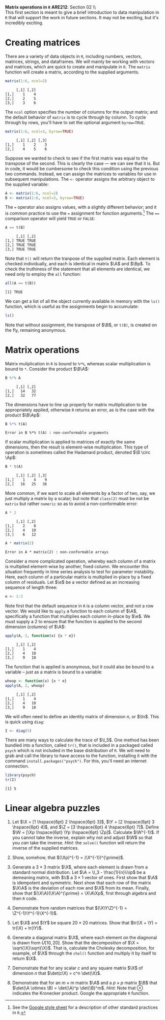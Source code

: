 #+AUTHOR:     
#+TITLE:      
#+OPTIONS:     toc:nil num:nil 
#+LATEX_HEADER: \usepackage{mathrsfs}
#+LATEX_HEADER: \usepackage{graphicx}
#+LATEX_HEADER: \usepackage{booktabs}
#+LATEX_HEADER: \usepackage{dcolumn}
#+LATEX_HEADER: \usepackage{subfigure}
#+LATEX_HEADER: \usepackage[margin=1in]{geometry}
#+LATEX_HEADER: \RequirePackage{fancyvrb}
#+LATEX_HEADER: \DefineVerbatimEnvironment{verbatim}{Verbatim}{fontsize=\small,formatcom = {\color[rgb]{0.1,0.2,0.9}}}
#+LATEX: \newcommand{\ep}{{\bf e}^\prime}
#+LATEX: \renewcommand{\e}{{\bf e}}
#+LATEX: \renewcommand{\I}{{\bf I}}
#+LATEX: \renewcommand{\In}{{\bf I}_n}
#+LATEX: \renewcommand{\B}{{\bf B}}
#+LATEX: \renewcommand{\A}{{\bf A}}
#+LATEX: \renewcommand{\Bp}{{\bf B}^{\prime}}
#+LATEX: \renewcommand{\Ap}{{\bf A}^{\prime}}

#+LATEX: \renewcommand{\X}{{\bf X}}
#+LATEX: \renewcommand{\Y}{{\bf Y}}
#+LATEX: \renewcommand{\Z}{{\bf Z}}
#+LATEX: \renewcommand{\Xp}{{\bf X}^{\prime}}
#+LATEX: \renewcommand{\Yp}{{\bf Y}^{\prime}}
#+LATEX: \renewcommand{\Zp}{{\bf Z}^{\prime}}

#+LATEX: \renewcommand{\i}{\iota}
#+LATEX: \renewcommand{\ip}{\iota^{\prime}}

#+LATEX: \renewcommand{\W}{{\bf W}}
#+LATEX: \renewcommand{\Wp}{{\bf W}^{\prime}}

#+LATEX: \setlength{\parindent}{0in}
#+STARTUP: fninline

\textbf{Matrix operations in \texttt{R}} \hfill
*ARE212*: Section 02 \\ \\

This first section is meant to give a brief introduction to data
manipulation in =R= that will support the work in future sections.  It
may not be exciting, but it's incredibly exciting.

* Creating matrices

There are a variety of data objects in =R=, including numbers, vectors,
matrices, strings, and dataframes.  We will mainly be working with
vectors and matrices, which are quick to create and manipulate in =R=.
The =matrix= function will create a matrix, according to the
supplied arguments.

#+BEGIN_SRC r :results output :exports both :session :tangle yes
matrix(1:6, ncol=2)
#+END_SRC

#+results:
:      [,1] [,2]
: [1,]    1    4
: [2,]    2    5
: [3,]    3    6

The =ncol= option specifies the number of columns for the output
matrix; and the default behavior of =matrix= is to cycle through by
column.  To cycle through by rows, you'll have to set the optional
argument =byrow=TRUE=.

#+BEGIN_SRC r :results output :exports both :session :tangle yes
matrix(1:6, ncol=3, byrow=TRUE)
#+END_SRC

#+RESULTS:
:      [,1] [,2] [,3]
: [1,]    1    2    3
: [2,]    4    5    6

Suppose we wanted to check to see if the first matrix was equal to the
transpose of the second.  This is clearly the case --- we can see that
it is.  But in code, it would be cumbersome to check this condition
using the previous two commands.  Instead, we can assign the matrices
to variables for use in subsequent manipulations.  The =<-= operator
assigns the arbitrary object to the supplied variable:

#+BEGIN_SRC r :results output :exports both :session :tangle yes
A <- matrix(1:6, ncol=2)
B <- matrix(1:6, ncol=3, byrow=TRUE)
#+END_SRC

#+RESULTS:

The \texttt{=} operator also assigns values, with a slightly different
behavior; and it is common practice to use the \texttt{=} assignment
for function arguments.[fn:: See the [[http://goo.gl/hgOJ][Google style sheet]] for a
description of other standard practices in =R=.]  The \texttt{==}
comparison operator will yield \texttt{TRUE} or \texttt{FALSE}:

#+BEGIN_SRC r :results output :exports both :session :tangle yes
A == t(B)
#+END_SRC

#+RESULTS:
:      [,1] [,2]
: [1,] TRUE TRUE
: [2,] TRUE TRUE
: [3,] TRUE TRUE

Note that =t()= will return the tranpose of the supplied matrix.  Each
element is checked individually, and each is identical in matrix $\A$
and $\Bp$.  To check the truthiness of the statement that all elements
are identical, we need only to employ the =all= function:

#+BEGIN_SRC r :results output :exports both :session :tangle yes
all(A == t(B))
#+END_SRC

#+RESULTS:
: [1] TRUE

We can get a list of all the object currently available in memory with
the =ls()= function, which is useful as the assignments begin to
accumulate:

#+BEGIN_SRC r :results output :exports both :session :tangle yes
ls()
#+END_SRC

Note that without assignment, the transpose of $\B$, or =t(B)=, is
created on the fly, remaining anonymous.

* Matrix operations

Matrix muliplication in =R= is bound to =%*%=, whereas scalar
multiplication is bound to =*=.  Consider the product $\B\A$:

#+BEGIN_SRC r :results output :exports both :session :tangle yes
B %*% A
#+END_SRC

#+RESULTS:
:      [,1] [,2]
: [1,]   14   32
: [2,]   32   77

The dimensions have to line up properly for matrix multiplication to
be appropriately applied, otherwise =R= returns an error, as is the
case with the product $\B\Ap$:

#+BEGIN_SRC r :results output :exports both :session :tangle yes
B %*% t(A)
#+END_SRC

#+RESULTS:
: Error in B %*% t(A) : non-conformable arguments

If scalar multiplication is applied to matrices of exactly the same
dimensions, then the result is element-wise multiplication.  This type
of operation is sometimes called the Hadamard product, denoted $\B
\circ \Ap$:

#+BEGIN_SRC r :results output :exports both :session :tangle yes
B * t(A)
#+END_SRC

#+RESULTS:
:      [,1] [,2] [,3]
: [1,]    1    4    9
: [2,]   16   25   36

More common, if we want to scale all elements by a factor of two, say,
we just multiply a matrix by a scalar; but note that =class(2)= must
be not be =matrix= but rather =numeric= so as to avoid a
non-conformable error:

#+BEGIN_SRC r :results output :exports both :session :tangle yes
A * 2
#+END_SRC

#+RESULTS:
:      [,1] [,2]
: [1,]    2    8
: [2,]    4   10
: [3,]    6   12

#+BEGIN_SRC r :results output :exports both :session :tangle yes
A * matrix(2)
#+END_SRC

#+RESULTS:
: Error in A * matrix(2) : non-conformable arrays

Consider a more complicated operation, whereby each column of a matrix
is multiplied element-wise by another, fixed column.  We encounter
this situation frequently in time series analysis to test for
parameter instability.  Here, each column of a particular matrix is
multiplied in-place by a fixed column of residuals.  Let $\e$ be a
vector defined as an increasing sequence of length three:

#+BEGIN_SRC r :results output :exports both :session :tangle yes
e <- 1:3
#+END_SRC

Note first that the default sequence in =R= is a column vector, and
not a row vector.  We would like to =apply= a function to each
column of $\A$, specifically a function that multiplies each column
in-place by $\e$.  We must supply a 2 to ensure that the function is
applied to the second dimension (columns) of $\A$:

#+BEGIN_SRC r :results output :exports both :session :tangle yes
apply(A, 2, function(x) {x * e})
#+END_SRC

#+RESULTS:
:      [,1] [,2]
: [1,]    1    4
: [2,]    4   10
: [3,]    9   18

The function that is applied is anonymous, but it could also be
bound to a variable -- just as a matrix is bound to a variable:

#+BEGIN_SRC r :results output :exports both :session :tangle yes
whoop <- function(x) {x * e}
apply(A, 2, whoop)
#+END_SRC

#+RESULTS:
:      [,1] [,2]
: [1,]    1    4
: [2,]    4   10
: [3,]    9   18

We will often need to define an identity matrix of dimension $n$, or
$\In$.  This is quick using =diag=:

#+BEGIN_SRC r :results output :exports both :session :tangle yes
I <- diag(5)
#+END_SRC

There are many ways to calculate the trace of $\I_5$.  One method has
been bundled into a function, called =tr()=, that is included in a
packaged called =psych= which is not included in the base distribution
of =R=.  We will need to grab and call the library to have access to
the function, installing it with the command
=install.packages("psych")=.  For this, you'll need an internet
connection.

#+BEGIN_SRC r :results output :exports both :session :tangle yes
library(psych)
tr(I)
#+END_SRC

#+RESULTS:
: [1] 5

* Linear algebra puzzles

1. Let $\X = [1 \hspace{6pt} 2 \hspace{6pt} 3]$, $\Y = [2 \hspace{6pt}
   3 \hspace{6pt} 4]$, and $\Z = [3 \hspace{6pt} 4 \hspace{6pt} 7]$.
   Define $\W = [\Xp \hspace{6pt} \Yp \hspace{6pt} \Zp]$.  Calculate
   $\W^{-1}$.  If you cannot take the inverse, explain why not and
   adjust $\W$ so that you /can/ take the inverse. /Hint/: the
   =solve()= function will return the inverse of the supplied
   matrices.

2. Show, somehow, that $(\Xp)^{-1} = (\X^{-1})^{\prime}$.

3. Generate a $3 \times 3$ matrix $\X$, where each element is drawn
   from a standard normal distribution.  Let $\A = \I_3 -
   \frac{1}{n}\i\ip$ be a demeaning matrix, with $\i$ a $3 \times 1$
   vector of ones.  First show that $\A$ is idempotent and
   symmetric. Next show that each row of the matrix $\X\A$ is the
   deviation of each row and $\X$ from its mean.  Finally, show that
   $(\X\A)(\X\A)^{\prime} = \X\A\Xp$, first through algebra and then
   =R= code.

4. Demonstrate from random matrices that $(\X\Y\Z)^{-1} =
   \Z^{-1}\Y^{-1}\X^{-1}$.

5. Let $\X$ and $\Y$ be square $20 \times 20$ matrices.  Show that
   $tr(\X + \Y) = tr(\X) + tr(\Y)$.

6. Generate a diagonal matrix $\X$, where each element on the
   diagnonal is drawn from $U[10,20]$.  Show that the decomposition of
   $\X = \sqrt{\X}\sqrt{\X}$.  That is, calculate the Cholesky
   decomposition, for example, of $\X$ through the =chol()= function
   and multiply it by itself to return $\X$.

7. Demonstrate that for any scalar $c$ and any square matrix $\X$ of
   dimension $n$ that $\det(c\X) = c^n \det(\X)$.

8. Demonstrate that for an $m \times m$ matrix $\A$ and a $p \times p$
   matrix $\B$ that $\det(\A \otimes \B) = \det(\A)^p
   \det(\B)^m$. /Hint/: Note that $\otimes$ indicates the Kronecker
   product.  Google the appropriate =R= function.
